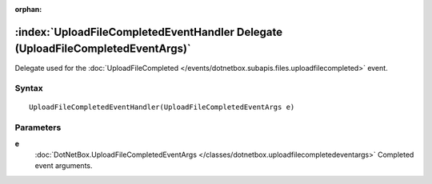 :orphan:

:index:`UploadFileCompletedEventHandler Delegate (UploadFileCompletedEventArgs)`
================================================================================

Delegate used for the :doc:`UploadFileCompleted </events/dotnetbox.subapis.files.uploadfilecompleted>`  event.

Syntax
------

::

	UploadFileCompletedEventHandler(UploadFileCompletedEventArgs e)

Parameters
----------

**e**
	:doc:`DotNetBox.UploadFileCompletedEventArgs </classes/dotnetbox.uploadfilecompletedeventargs>` Completed event arguments.

